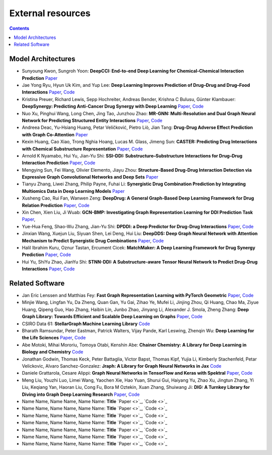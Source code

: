 External resources
==================

.. contents:: Contents
    :local:


Model Architectures
--------------------

* Sunyoung Kwon, Sungroh Yoon: **DeepCCI: End-to-end Deep Learning for Chemical-Chemical Interaction Prediction** `Paper <https://arxiv.org/abs/1704.08432>`_
* Jae Yong Ryu, Hyun Uk Kim, and Yup Lee: **Deep Learning Improves Prediction of Drug–Drug and Drug–Food Interactions** `Paper <https://www.pnas.org/content/115/18/E4304>`_, `Code <https://bitbucket.org/kaistsystemsbiology/deepddi>`_
* Kristina Preuer, Richard Lewis, Sepp Hochreiter, Andreas Bender, Krishna C Bulusu, Günter Klambauer: **DeepSynergy: Predicting Anti-Cancer Drug Synergy with Deep Learning** `Paper <https://academic.oup.com/bioinformatics/article/34/9/1538/4747884>`_, `Code <https://github.com/KristinaPreuer/DeepSynergy>`_
* Nuo Xu, Pinghui Wang, Long Chen, Jing Tao, Junzhou Zhao: **MR-GNN: Multi-Resolution and Dual Graph Neural Network for Predicting Structured Entity Interactions** `Paper  <https://arxiv.org/abs/1905.09558>`_, `Code <https://github.com/prometheusXN/MR-GNN>`_
* Andreea Deac, Yu-Hsiang Huang, Petar Veličković, Pietro Liò, Jian Tang: **Drug-Drug Adverse Effect Prediction with Graph Co-Attention** `Paper <https://arxiv.org/abs/1905.00534>`_
* Kexin Huang, Cao Xiao, Trong Nghia Hoang, Lucas M. Glass, Jimeng Sun: **CASTER: Predicting Drug Interactions with Chemical Substructure Representation** `Paper <https://arxiv.org/abs/1911.06446>`_, `Code <https://github.com/kexinhuang12345/CASTER>`_
* Arnold K Nyamabo, Hui Yu, Jian-Yu Shi: **SSI–DDI: Substructure–Substructure Interactions for Drug–Drug Interaction Prediction** `Paper <https://academic.oup.com/bib/article-abstract/22/6/bbab133/6265181>`_, `Code <https://github.com/kanz76/SSI-DDI>`_
* Mengying Sun, Fei Wang, Olivier Elemento, Jiayu Zhou: **Structure-Based Drug-Drug Interaction Detection via Expressive Graph Convolutional Networks and Deep Sets** `Paper <https://ojs.aaai.org/index.php/AAAI/article/view/7236>`_
* Tianyu Zhang, Liwei Zhang, Philip Payne, Fuhai Li: **Synergistic Drug Combination Prediction by Integrating Multiomics Data in Deep Learning Models** `Paper  <https://pubmed.ncbi.nlm.nih.gov/32926369/>`_
* Xusheng Cao, Rui Fan, Wanwen Zeng: **DeepDrug: A General Graph-Based Deep Learning Framework for Drug Relation Prediction** `Paper <https://www.biorxiv.org/content/10.1101/2020.11.09.375626v1>`_, `Code <https://github.com/wanwenzeng/deepdrug>`_
* Xin Chen, Xien Liu, Ji Wuab: **GCN-BMP: Investigating Graph Representation Learning for DDI Prediction Task** `Paper <https://www.sciencedirect.com/science/article/pii/S1046202320300608>`_,
* Yue-Hua Feng, Shao-Wu Zhang, Jian-Yu Shi: **DPDDI: a Deep Predictor for Drug-Drug Interactions** `Paper <https://bmcbioinformatics.biomedcentral.com/articles/10.1186/s12859-020-03724-x>`_, `Code <https://github.com/NWPU-903PR/DPDDI>`_
* Jinxian Wang, Xuejun Liu, Siyuan Shen, Lei Deng, Hui Liu: **DeepDDS: Deep Graph Neural Network with Attention Mechanism to Predict Synergistic Drug Combinations** `Paper <https://academic.oup.com/bib/advance-article-abstract/doi/10.1093/bib/bbab390/6375262?redirectedFrom=fulltext>`_, `Code <https://github.com/Sinwang404/DeepDDS/tree/master>`_
* Halil Ibrahim Kuru, Oznur Tastan, Ercument Cicek: **MatchMaker: A Deep Learning Framework for Drug Synergy Prediction** `Paper <https://pubmed.ncbi.nlm.nih.gov/34086576/>`_, `Code <https://github.com/tastanlab/matchmaker>`_
* Hui Yu, ShiYu Zhao, JianYu Shi: **STNN-DDI: A Substructure-aware Tensor Neural Network to Predict Drug-Drug Interactions** `Paper <https://arxiv.org/abs/2111.05708>`_, `Code <https://github.com/zsy-9/STNN-DDI>`_

Related Software
--------------------

* Jan Eric Lenssen and Matthias Fey: **Fast Graph Representation Learning with PyTorch Geometric** `Paper <https://arxiv.org/abs/1903.02428>`_, `Code <https://github.com/pyg-team/pytorch_geometric>`_
* Minjie Wang, Lingfan Yu, Da Zheng, Quan Gan, Yu Gai, Zihao Ye, Mufei Li, Jinjing Zhou, Qi Huang, Chao Ma, Ziyue Huang, Qipeng Guo, Hao Zhang, Haibin Lin, Junbo Zhao, Jinyang Li, Alexander J. Smola, Zheng Zhang: **Deep Graph Library: Towards Efficient and Scalable Deep Learning on Graphs** `Paper <https://openreview.net/forum?id=q9RwOO-Ci5_>`_, `Code <https://github.com/dmlc/dgl>`_
* CSIRO Data 61: **StellarGraph Machine Learning Library** `Code <https://github.com/stellargraph/stellargraph>`_
* Bharath Ramsundar, Peter Eastman, Patrick Walters, Vijay Pande, Karl Leswing, Zhenqin Wu: **Deep Learning for the Life Sciences** `Paper <https://www.oreilly.com/library/view/deep-learning-for/9781492039822/>`_, `Code <https://github.com/deepchem/deepchem>`_
* Abe Motoki, Mihai Mororiu, Tomoya Otabi, Kenshin Abe: **Chainer Chemistry: A Library for Deep Learning in Biology and Chemistry** `Code <https://github.com/chainer/chainer-chemistry>`_
* Jonathan Godwin, Thomas Keck, Peter Battaglia, Victor Bapst, Thomas Kipf, Yujia Li, Kimberly Stachenfeld, Petar Velickovic, Alvaro Sanchez-Gonzalez: **Jraph: A Library for Graph Neural Networks in Jax** `Code <http://github.com/deepmind/jraph>`_
* Daniele Grattarola, Cesare Alippi: **Graph Neural Networks in TensorFlow and Keras with Spektral** `Paper <https://arxiv.org/abs/2006.12138>`_, `Code <https://github.com/danielegrattarola/spektral>`_
* Meng Liu, Youzhi Luo, Limei Wang, Yaochen Xie, Hao Yuan, Shurui Gui, Haiyang Yu, Zhao Xu, Jingtun Zhang, Yi Liu, Keqiang Yan, Haoran Liu, Cong Fu, Bora M Oztekin, Xuan Zhang, Shuiwang Ji: **DIG: A Turnkey Library for Diving into Graph Deep Learning Research** `Paper <https://jmlr.org/papers/v22/21-0343.html>`_, `Code <https://github.com/divelab/DIG>`_
* Name Name, Name Name, Name Name: **Title** `Paper <>`_, `Code <>`_
* Name Name, Name Name, Name Name: **Title** `Paper <>`_, `Code <>`_
* Name Name, Name Name, Name Name: **Title** `Paper <>`_, `Code <>`_
* Name Name, Name Name, Name Name: **Title** `Paper <>`_, `Code <>`_
* Name Name, Name Name, Name Name: **Title** `Paper <>`_, `Code <>`_
* Name Name, Name Name, Name Name: **Title** `Paper <>`_, `Code <>`_
* Name Name, Name Name, Name Name: **Title** `Paper <>`_, `Code <>`_

